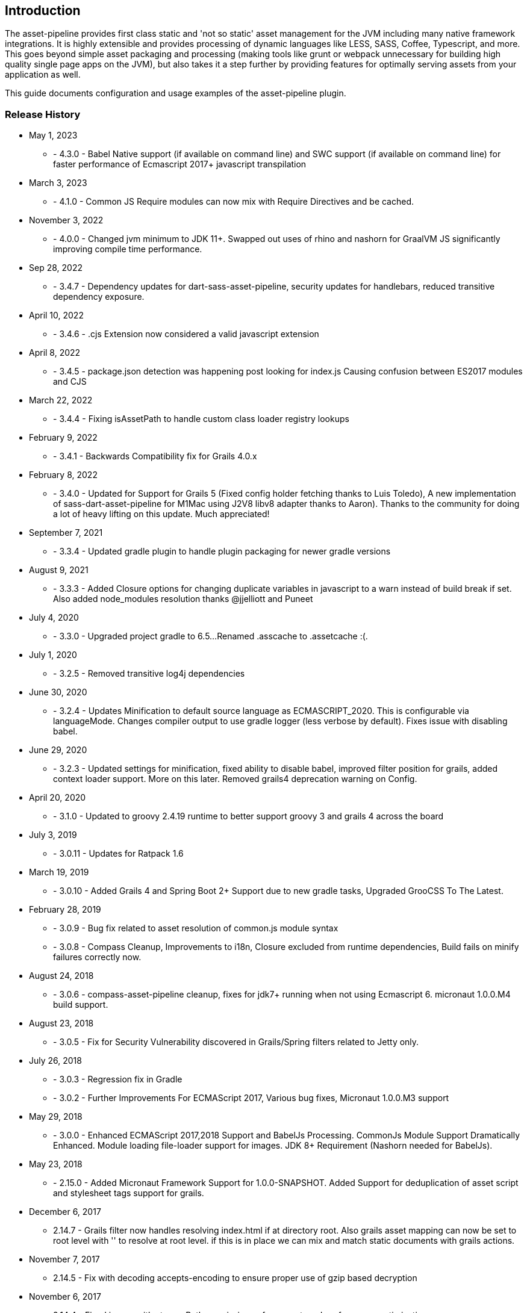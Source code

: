 [[introduction]]
== Introduction

The asset-pipeline provides first class static and 'not so static' asset management for the JVM including many native framework integrations. It is highly extensible and provides processing of dynamic languages like LESS, SASS, Coffee, Typescript, and more. This goes beyond simple asset packaging and processing (making tools like grunt or webpack unnecessary for building high quality single page apps on the JVM), but also takes it a step further by providing features for optimally serving assets from your application as well.

This guide documents configuration and usage examples of the asset-pipeline plugin.

=== Release History
* May 1, 2023
** - 4.3.0 - Babel Native support (if available on command line) and SWC support (if available on command line) for faster performance of Ecmascript 2017+ javascript transpilation
* March 3, 2023
** - 4.1.0 - Common JS Require modules can now mix with Require Directives and be cached.
* November 3, 2022
** - 4.0.0 - Changed jvm minimum to JDK 11+. Swapped out uses of rhino and nashorn for GraalVM JS significantly improving compile time performance.
* Sep 28, 2022
** - 3.4.7 - Dependency updates for dart-sass-asset-pipeline, security updates for handlebars, reduced transitive dependency exposure.
* April 10, 2022
** - 3.4.6 - .cjs Extension now considered a valid javascript extension
* April 8, 2022
** - 3.4.5 - package.json detection was happening post looking for index.js Causing confusion between ES2017 modules and CJS
* March 22, 2022
** - 3.4.4 - Fixing isAssetPath to handle custom class loader registry lookups
* February 9, 2022
** - 3.4.1 - Backwards Compatibility fix for Grails 4.0.x
* February 8, 2022
** - 3.4.0 - Updated for Support for Grails 5 (Fixed config holder fetching thanks to Luis Toledo), A new implementation of sass-dart-asset-pipeline for M1Mac using J2V8 libv8 adapter thanks to Aaron). Thanks to the community for doing a lot of heavy lifting on this update. Much appreciated!
* September 7, 2021
** - 3.3.4 - Updated gradle plugin to handle plugin packaging for newer gradle versions
* August 9, 2021
** - 3.3.3 - Added Closure options for changing duplicate variables in javascript to a warn instead of build break if set. Also added node_modules resolution thanks @jjelliott and Puneet
* July 4, 2020
** - 3.3.0 - Upgraded project gradle to 6.5...Renamed .asscache to .assetcache :(.
* July 1, 2020
** - 3.2.5 - Removed transitive log4j dependencies
* June 30, 2020
** - 3.2.4 - Updates Minification to default source language as ECMASCRIPT_2020. This is configurable via languageMode. Changes compiler output to use gradle logger (less verbose by default). Fixes issue with disabling babel.
* June 29, 2020
** - 3.2.3 - Updated settings for minification, fixed ability to disable babel, improved filter position for grails, added context loader support. More on this later. Removed grails4 deprecation warning on Config.
* April 20, 2020
** - 3.1.0 - Updated to groovy 2.4.19 runtime to better support groovy 3 and grails 4 across the board
* July 3, 2019
** - 3.0.11 - Updates for Ratpack 1.6
* March 19, 2019
** - 3.0.10 - Added Grails 4 and Spring Boot 2+ Support due to new gradle tasks, Upgraded GrooCSS To The Latest.
* February 28, 2019
** - 3.0.9 - Bug fix related to asset resolution of common.js module syntax
** - 3.0.8 - Compass Cleanup, Improvements to i18n, Closure excluded from runtime dependencies, Build fails on minify failures correctly now.
* August 24, 2018
** - 3.0.6 - compass-asset-pipeline cleanup, fixes for jdk7+ running when not using Ecmascript 6. micronaut 1.0.0.M4 build support.
* August 23, 2018
** - 3.0.5 - Fix for Security Vulnerability discovered in Grails/Spring filters related to Jetty only.
* July 26, 2018
** - 3.0.3 - Regression fix in Gradle
** - 3.0.2 - Further Improvements For ECMAScript 2017, Various bug fixes, Micronaut 1.0.0.M3 support
* May 29, 2018
** - 3.0.0 - Enhanced ECMAScript 2017,2018 Support and BabelJs Processing. CommonJs Module Support Dramatically Enhanced. Module loading file-loader support for images. JDK 8+ Requirement (Nashorn needed for BabelJs).	
* May 23, 2018
** - 2.15.0 - Added Micronaut Framework Support for 1.0.0-SNAPSHOT. Added Support for deduplication of asset script and stylesheet tags support for grails.
* December 6, 2017
** 2.14.7 - Grails filter now handles resolving index.html if at directory root. Also grails asset mapping can now be set to root level with '' to resolve at root level. if this is in place we can mix and match static documents with grails actions.
* November 7, 2017
** 2.14.5 - Fix with decoding accepts-encoding to ensure proper use of gzip based decryption
* November 6, 2017
** 2.14.4 - Fixed issues with storagePath permission enforcement, and performance optimizations
* February 27, 2017
** 2.13.2 - Spring Boot 1.5 Support, commonJs function parsing improvements, and fixes to potential concurrency access issue on config.
* January 28, 2017
** 2.13.1 - AssetCompiler now defaults to number of available cores for thread count, fixes to grails 2 plugin as well.
* January 26, 2017
** 2.13.0 - AssetCompiler is now Concurrent with a default maxThreads of 4, this can be adjusted in build.gradle via assets{} block
* January 24, 2017
** 2.12.10 - Fix a cache manager concurrancy bug and more jsx improvements
* January 16, 2017
** 2.12.7 - Fixes to jsx-asset-pipeline parsing in comment handling in expressions
** 2.12.6 - Fixes to jsx-asset-pipeline parsing in comment handling in expressions
** * January 12, 2017
** 2.12.5 - Bug fixes in jsx processor
* January 2, 2017
** 2.12.2 - Bug fixes for Spring Boot and CompileStatic issue in AbstractAssetFile
* November 27, 2016
** 2.12.0 - Ecmascript 6 Module Loading Support using (.js.es6 or .jsx.es6) file extensions. Improved CommonJs support. Released at 30k ft!
* October 28, 2016
** 2.11.6 - Fixing gradle bug with multiproject builds including assets from other projects.
* October 27, 2016
** 2.11.5 - Improvements to JSX Transpiler with attribute value parsing
* October 20, 2016
** 2.11.4 - Resolving Issue with tomcat grails container mode and assetResourceLocator
* October 12, 2016
** 2.11.3 - Improvements to ratpack as well as several merged bug fixes.
* August 27, 2016
** 2.11.2 - Resolving issue with jsass not expiring cache dependencies. Also fixing bug in commonJs lib and allowing a config option to turn off commonJs.
* August 14, 2016
** 2.11.0 - Fixing Relative CommonJS Resolution and improving React JSX Parser to support newlines in assignment expressions. Also added JSX Parser Exception error handling
* August 5, 2016
** 2.10.2 - Improvements to CommonJS Cache Dependencies, Fixes to Cache Headers, and Relative URL replacement in HTML files
** August 1, 2016
** 2.10.1 - Fixes for JSX and CommonJS
* July 28, 2016
** 2.10.0 - Added JSX Asset Pipeline Module and ES6 Support
* June 16, 2016
** 2.9.4 Release - Bug fixes with grails bootup and copying files to external folder.
** 2.9.3 Release - Bug fixes with grails bootup and copying files to external folder.
** 2.9.2 Release - Bug fixes with grails bootup and copying files to external folder.
* June 3, 2016
** 2.10.0 Release - Adds asset_url() method to javascript processing for resolving assets with properly digested names within your javascript files. See Concepts section on Relative Urls.
* May 24, 2016
** 2.9.1 Release - Fixes asset resolution issues with libsass in sass-asset-pipeline
* May 23, 2016
** 2.9.0 Release - sass-asset-pipeline moved to compass-asset-pipeline and new sass-asset-pipeline using jsass (libsass) added. New Documentation and Website release.
* April 22, 2016
** 2.8.0 Release - Bug fixes, New classpath resolver for binary plugin require_tree support. New asset-defer option for javascript taglib.
** 3.2.0 Release - Exploded plugin support, and jarTaskName support. Bug fixes, New classpath resolver for binary plugin require_tree support. New asset-defer option for javascript taglib.
** April 5, 2016
** 3.1.3 , 2.7.4 Release - Fixes for webjar asset resolution or any binary dependency
** March 24, 2016
** 3.1.2 Release - More aggressive closing of open file handles in Servlet filter for more efficient use of resources
** 2.7.2 Release - More aggressive closing of open file handles in Servlet filter for more efficient use of resources
** March 9, 2016
** 3.1.1 Release - Improvements to compile time performance,fixed bootstrap bug, reducing open file handles
** 2.7.2 Release - Improvements to compile time performance, fixed bootstrap bug, and moving of .asscache to target folder
** March 4, 2016
** 2.7.0 Release - Fixes bugs in filter and compiler
** 3.1.0 Release - 2.7.0 release of core for grails 3.1
* Nobember 24, 2015
** 2.6.7 Release - Core version bump with fixes for less4j and regex excludes support
** 3.0.15 (grails3) Release - Core version bump with fixes for less4j and regex excludes support
* November 16, 2015
** 3.0.14 (grails3) Release - Fixes a bug in SpringClassPath Resolver related to require_tree
** 2.6.6 Release - Fixes a bug in SpringClassPath resolver related to require_tree
** 3.0.12 (grails3) Release - Fixes to compile time performance and runtime using stream buffers
** 2.6.4 Release - Improved compile time performance
* November 11, 2015
** 3.0.11 (grails3) Release - Fixes to thread safety, and compile static fixes.
* October 22, 2015
** 3.0.10 (grails3) Release - Cleaned up debug output
** 3.0.9 (grails3) Release - Asset Compiler is now streaming for binary files. Lower memory usage, faster builds. Production asset serving now caches resources for more speed. Fixed AssetResourceLocator in production mode
* October 21, 2015
** 2.6.2 Release - less4j dependency updates for less Module
* October 6, 2015
** 2.5.9 Release - More fixes to AssetResourceLocator
* October 5, 2015
** 2.5.8 Release - More features for Last Modified date and If-Last-Modified headers. Also core bump with fixes for build phase
* October 3, 2015
** 2.5.6 Release - Fixing bug in asset filter for cache
** 2.5.6 Release - Fixing bug in asset filter for cache
** 2.5.5 Release - Asset Compiler is now streaming for binary files. Lower memory usage, faster builds. Production asset serving now caches resources for more speed. Fixed AssetResourceLocator in production mode
* October 2, 2015
** 2.5.4 Release - More enhancements to Last Modified headers, also fixes for jar resolution.
* September 29, 2015
** 2.5.2 Release - Add Last Modified Header as well as fixes to assetPathExists taglib
* August 21, 2015
** 3.0.8 Release - Added bundle=true attribute option to javascript and stylesheet taglib.
** 2.5.1 Release - Added bundle=true attribute option to javascript and stylesheet taglib.
* August 13, 2015
** 2.5.0 Release - Development Runtime cache is now persisted for faster load times! Gradle enhancements for resolvers and deduplicated plugins. Can also now include non digested files in war if needed. Added skipNonDigests config option.
* July 30, 2015
** 3.0.6 Grails3 Release - Fixes issues with extracted WAR containers
* July 29, 2015
** 2.4.3 Release - Fixes for gradle plugin portal only
** 2.4.2 Release - Fixes bug in CSS and HTML Relative URL digest replacement being inaccurate
* July 28, 2015
** 2.4.0 Release - Fixes bug in asset resolvers being overly aggressive about matching files with wrong extension type.
* July 2, 2015
** 2.3.9 Release - Fix in _AssetCompile gant script for buildDir, bad quotation used around string
* June 30, 2015
** 2.3.8 Release - Fixes Jar asset injection for gradle and grails 3.x when assets.compileDir is non standard.
** 3.0.2 Grails 3 Module - Updated to work with changes to public class directives in core.
* June 27, 2015
** 2.3.7 Release - Fixes to relative path replacement in css/html. Improvements in Angular @ngInject minification. Support for custom directives on files (i.e. //=wrapped)
* June 19, 2015
** 2.3.2 Release - Fixes for html processor and performance improvements in css processor
* June 18, 2015
** 2.3.0 Release - HtmlProcessor can now recalculate relative urls with digests on processing of static html. Fixed issues with classpath file resolution and cache. Better gradle support, boot support, and ratpack support.
* June 16, 2015
** 2.2.5 Release - Fixing classpath resolution bug with cache.
* May 31, 2015
** 2.2.3 Release - No longer storing non digest versions in war file, cutting overhead in half. Also removed Commons i/o dependency. Faster byte stream.
* May 29, 2015
** 2.2.2 Release - Also now scans 'provided' jar dependencies
** 2.2.1 Release - Fixed issue with binary plugins in war build not including assets
* March 5, 2015
** 2.1.4 Release - Removed some debug printlns. Whoops!
* February 25, 2015
** 2.1.3 Release - Fixed bug preventing images / non processable entities from being loaded from binary plugins.
** 2.1.2 Release - Performance Improvement on scanning classpath for binary plugin assets
* January 28, 2015
** 2.1.1 Release - Fixed Binary / Classpath Resolver Support. Now scans META-INF/assets, META-INF/static, and META-INF/resources (yes that means webjars).
* January 5, 2015
** 2.1.0 Release - Fixed bug in CSS Processor breaking asset compile
* December 31, 2014
** 2.0.21 Release - Nested Grails related asset-pipeline classes into the asset.pipeline.grails package so that the asset.pipeline package does not get marked reloadable
* December 29, 2014
** 2.0.20 Release - Fixed bug in CSSProcessor and cache digest names, Fixed absolute path issue, documentation improvements, resolver improvements
* December 10, 2014
** 2.0.17 Release - Fixed bug in CSSProcessor for recalculating relative paths
** 2.0.16 Release - Fixed bug on 2nd war compile with Windows Platforms
* December 5, 2014
** 2.0.14 Release - Fixed compileDir for maven based builds
* December 3, 2014
** 2.0.13 Release - Faster Dev Mode, Fixed bug in war build, Fixed Css Processor with image paths. Fixed files with spaces.
** 2.0.11 Release - We no longer export groovy,groovy-templates dependency since grails uses groovy-all
** 2.0.10 Release - Fixed a bug in require_tree directive being a little too grabby. Also fixed windows platform support.
* December 2, 2014
** 2.0.8 Release - Moved to the new Asset-Pipeline-Core library with 2x faster compiling, binary plugin support, sourcemaps and more.
* July 29, 2014
** 1.9.6 Release - Whoops I had a typo. Thanks Travis.ci
* July 29, 2014
** 1.9.5 Release - Fixed Windows Platform Bug in CSS. Upgraded to UglifyJS2.0
* July 11, 2014
** 1.9.3 Release - Fixed ETag Headers for non-digested files, and updated project docs.
* July 10, 2014
** 1.9.2 Release - Fixed bug in cache manager, updated docs.
** 1.9.1 Release - Added commons-io dependency for more recent versions of grails.
* June 28, 2014
** 1.9.0 Release - Added Absolute Image Support, Various bug fixes. Documentation Improvements.
* June 6, 2014
** 1.8.11 Release - require_tree directive now falls back to absolute references if path doesn't exist relatively
* June 1, 2014
** 1.8.10 Release - Added Support for comma delimited require lists
* April 30, 2014
** 1.8.7 Release - ETag Header Support and Vary: Accept-Encoding
* April 29, 2014
** 1.8.6 Release - AssetResourceLocator fix
* April 28, 2014
** 1.8.5 Release - GGTS and STS Eclipse Groovy Compiler Fixes
** 1.8.4 Release - GGTS and STS Eclipse Groovy Compiler Fixes
* October 13, 2013
** 1.0.1 release
* October 28, 2013
** 1.0.2 release
* November 22, 2013
** 1.1.2 Release
** 1.1.3 Release


